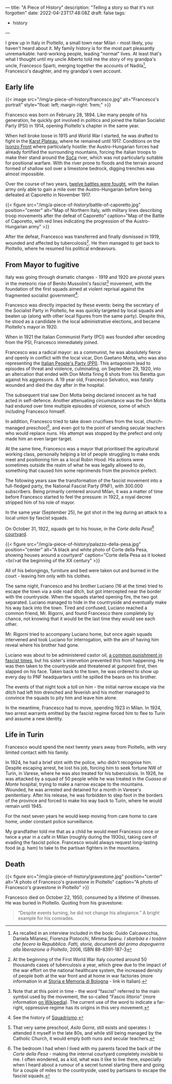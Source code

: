 ---
title: "A Piece of History"
description: "Telling a story so that it's not forgotten"
date: 2022-04-23T17:48:08Z
draft: false
tags:
  - history
---

I grew up in Italy in Pioltello, a small town near Milan - most likely, you haven't heard about it. My family history is for the most part pleasantly unremarkable: hard-working people, leading "normal" lives. At least that's what I thought until my uncle Alberto told me the story of my grandpa's uncle, Francesco Sparti, merging together the accounts of Nadila[fn:nadila], Francesco's daughter, and my grandpa's own account.

** Early life

{{< image src="/img/a-piece-of-history/francesco.jpg" alt="Francesco's portrait" style="float: left; margin-right: 1rem;" >}}

Francesco was born on February 28, 1894. Like many people of his generation, he quickly got involved in politics and joined the Italian Socialist Party (PSI) in 1914, opening Pioltello's chapter in the same year.

When hell broke loose in 1915 and World War I started, he was drafted to fight in the [[https://en.wikipedia.org/wiki/Karst_Plateau][Karst Plateau]], where he remained until 1917. Conditions on the [[https://en.wikipedia.org/wiki/Battles_of_the_Isonzo][Isonzo Front]] where particularly hostile: the Austro-Hungarian forces had already fortified the surrounding mountains, forcing the italian troops to make their stand around the [[https://en.wikipedia.org/wiki/Soča][Soča]] river, which was not particularly suitable for positional warfare. With the river prone to floods and the terrain around formed of shallow soil over a limestone bedrock, digging trenches was almost impossible.

Over the course of two years, [[https://en.wikipedia.org/wiki/Battles_of_the_Isonzo#Number_of_battles][twelve battles were fought]], with the italian army only able to gain a mile over the Austro-Hungarian before being defeated at Caporetto in November 1917.

{{< figure src="/img/a-piece-of-history/battle-of-caporetto.jpg" position="center" alt="Map of Northern Italy, with military lines describing troop movements after the defeat of Caporetto" caption="Map of the Battle of Caporetto, with red lines indicating the progression of the Austro-Hungarian army" >}}

After the defeat, Francesco was transferred and finally dismissed in 1919, wounded and affected by tuberculosis[fn:tuberculosis]. He then managed to get back to Pioltello, where he resumed his political endeavours.

** From Mayor to fugitive

Italy was going through dramatic changes - 1919 and 1920 are pivotal years in the meteoric rise of Benito Mussolini's fascist[fn:fascist-movement] movement, with the foundation of the first squads aimed at violent reprisal against the fragmented socialist government[fn:squadrismo].

Francesco was directly impacted by these events: being the secretary of the Socialist Party in Pioltello, he was quickly targeted by local squads and beaten up (along with other local figures from the same party). Despite this, he stood as a candidate in the local administrative elections, and became Pioltello's mayor in 1920.

When in 1921 the Italian Communist Party (PCI) was founded after seceding from the PSI, Francesco immediately joined.

Francesco was a radical mayor: as a communist, he was absolutely fierce and openly in conflict with the local vicar, Don Gaetano Motta, who was also representing the [[https://en.wikipedia.org/wiki/Italian_People%27s_Party_(1919)][Italian People's Party (PPI)]]. This antagonism lead to episodes of threat and violence, culminating, on September 29, 1920, into an altercation that ended with Don Motta firing 6 shots from his Beretta gun against his aggressors. A 19 year old, Francesco Selvatico, was fatally wounded and died the day after in the hospital.

The subsequent trial saw Don Motta being declared innocent as he had acted in self-defence. Another attenuating circumstance was the Don Motta had endured over time multiple episodes of violence, some of which including Francesco himself.

In addition, Francesco tried to take down crucifixes from the local, church-managed preschool[fn:preschool], and even got to the point of sending secular teachers who would replace nuns. His attempt was stopped by the prefect and only made him an even larger target.

At the same time, Francesco was a mayor that prioritised the agricultural working class, personally helping a lot of people struggling to make ends meet and positioning him as a local Robin Hood. His actions were sometimes outside the realm of what he was legally allowed to do, something that caused him some reprimends from the province prefect.

The following years saw the transformation of the fascist movement into a full-fledged party, the National Fascist Party (PNF), with 300.000 subscribers. Being primarily centered around Milan, it was a matter of time before Francesco started to feel the pressure: in 1922, a royal decree stripped him of his role of mayor.

In the same year (September 25), he got shot in the leg during an attack to a local union by fascist squads.

On October 31, 1922, squads get to his house, in the /Corte della Pesa/[fn:corte-della-pesa] [[https://en.wikipedia.org/wiki/Courtyard][courtyard]].

{{< figure src="/img/a-piece-of-history/palazzo-della-pesa.jpg" position="center" alt="A black and white photo of Corte della Pesa, showing houses around a courtyard" caption="Corte della Pesa as it looked <br/>at the beginning of the XX century" >}}

All of his belongings, furniture and bed were taken out and burned in the court - leaving him only with his clothes.

The same night, Francesco and his brother Luciano (16 at the time) tried to escape the town via a side road ditch, but got intercepted near the border with the countryside. When the squads started opening fire, the two got separated. Luciano managed to hide in the countryside and eventually make his way back into the town. Tired and confused, Luciano reached a common friend, Mr. Rigorni, and found Francesco there completely by chance, not knowing that it would be the last time they would see each other.

Mr. Rigorni tried to accompany Luciano home, but once again squads intervened and took Luciano for interrogation, with the aim of having him reveal where his brother had gone.

Luciano was about to be administered castor oil, [[https://en.wikipedia.org/wiki/Castor_oil#Punishment][a common punishment in fascist times]], but his sister's intervetion prevented this from happening. He was then taken to the countryside and threatened at gunpoint first, then slapped on his face. Taken back to the town, he was ordered to show up every day to PNF headquarters until he spilled the beans on his brother.

The events of that night took a toll on him - the initial narrow escape via the ditch had left him drenched and feverish and his mother managed to convince the squads to pity him and leave him alone.

In the meantime, Francesco had to move, spending 1923 in Milan. In 1924, two arrest warrants emitted by the fascist regime forced him to flee to Turin and assume a new identity.

** Life in Turin

Francesco would spend the next twenty years away from Pioltello, with very limited contact with his family.

In 1924, he had a brief stint with the police, who didn't recognise him. Despite escaping arrest, he lost his job, forcing him to seek fortune NW of Turin, in Varese, where he was also treated for his tuberculosis. In 1926, he was attacked by a squad of 50 people while he was treated in the /Cuasso al Monte/ hospital, trying to make a narrow escape to the mountains. Wounded, he was arrested and detained for a month in Varese's penitentiary. After his release, he was forbidden to step foot in the borders of the province and forced to make his way back to Turin, where he would remain until 1945.

For the next seven years he would keep moving from care home to care home,
under constant police surveillance.

My grandfather told me that as a child he would meet Francesco once or twice a
year in a café in Milan (roughly during the 1930s), taking care of evading the
fascist police. Francesco would always request long-lasting food (e.g. ham) to
take to the partisan fighters in the mountains.

** Death

{{< figure src="/img/a-piece-of-history/gravestone.jpg" position="center"
alt="A photo of Francesco's gravestone in Pioltello" caption="A photo of Francesco's gravestone in Pioltello" >}}

Francesco died on October 22, 1950, consumed by a lifetime of illnesses. He was buried in Pioltello. Quoting from his gravestone:

#+begin_quote
“Despite events turning, he did not change his allegiance.”
A bright example for his comrades.
#+end_quote

[fn:nadila] As recalled in an interview included in the book: Guido Calcavecchia, Daniela Milanesi, Fiorenza Pistocchi, Mimma Spanu. /I sbarbàa e i tosànn che fecero la Repubblica. Fatti, storie, documenti dal primo dopoguerra alla liberazione a Pioltello/, 2006, ISBN 88-8391-187-3

[fn:tuberculosis] At the beginning of the First World War Italy counted around 50 thousands cases of tuberculosis a year, which grew due to the impact of the war effort on the national healthcare system, the increased density of people both at the war front and at home in war factories (more information in at [[https://www.storiaememoriadibologna.it/files/vecchio_archivio/prima-guerra/t/Tubercolosi.pdf][Storia e Memoria di Bologna]] - link in Italian).

[fn:fascist-movement] Note that at this point in time - the word "fascist" referred to the main symbol used by the movement, the so-called "Fascio littorio" (more information [[https://en.wikipedia.org/wiki/Fascist_symbolism#Italy][on Wikipedia]]). The current use of the word to indicate a far-right, oppressive regime has its origins in this very movement.

[fn:squadrismo] See the history of [[https://en.wikipedia.org/wiki/Squadrismo][Squadrismo]].

[fn:preschool] That very same preschool, /Asilo Gorra/, still exists and operates: I attended it myself in the late 80s, and while still being managed by the Catholic Church, it would emply both nuns and secular teachers.

[fn:corte-della-pesa] The bedroom I had when I lived with my parents faced the back of the /Corte della Pesa/ - making the internal courtyard completely invisible to me. I often wondered, as a kid, what was it like to live there, especially when I heard about a rumour of a secret tunnel starting there and going for a couple of miles to the countryside, used by partisans to escape the fascist squads.
